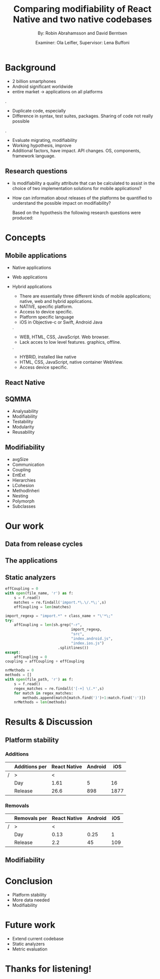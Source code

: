 #+TITLE: Comparing modifiability of React Native and two native codebases
#+AUTHOR: By: Robin Abrahamsson and David Berntsen
#+EMAIL: robab960@student.liu.se davbe067@student.liu.se
#+DATE: Examiner: Ola Leifler, Supervisor: Lena Buffoni

#+REVEAL_ROOT: file:///Users/robin.abrahamsson/reveal.js-master/


#+REVEAL_THEME: black
#+REVEAL_TRANS: default
#+REVEAL_DEFAULT_FRAG_STYLE: current-visible

#+REVEAL_POSTAMBLE: <p> Created by Robin Abrahamsson and David Berntsen. </p>
#+REVEAL_PLUGINS: (markdown notes math)
#+REVEAL_EXTRA_CSS: ./custom-stylesheet.css

#+OPTIONS: reveal_center:t reveal_progress:t reveal_history:nil reveal_control:nil
#+OPTIONS: reveal_rolling_links:t reveal_keyboard:t reveal_overview:t num:nil
#+OPTIONS: reveal_width:1200 reveal_height:800
#+OPTIONS: toc:1
#+OPTIONS: reveal_title_slide:"<h2>%t</h2><p>%a</p><p>%d</p>"


* Background
#+BEGIN_NOTES
 * 2 billion smartphones
 * Android significant worldwide
 * entire market -> applications on all platforms
.
 * Duplicate code, especially
 * Difference in syntax, test suites, packages. Sharing of code not really possible
.  
 * Evaluate migrating, modifiability
 * Working hypothesis, improve
 * Additional factors, have impact. API changes. OS, components, framework language.
#+END_NOTES
** Research questions
   #+ATTR_REVEAL: :frag (t)
  * Is modifiability a quality attribute that can be calculated to assist in the choice of two implementation solutions for mobile applications?
  * How can information about releases of the platforms be quantified to understand the possible impact on modifiability?
   #+BEGIN_NOTES
   Based on the hypothesis the following research questions were produced:
   * Is modifiability a quality attribute that can be calculated to assist in the choice of two implementation solutions for mobile applications?
   * How can information about releases of the platforms be quantified to understand the possible impact on modifiability?
   #+END_NOTES
* Concepts
** Mobile applications
   #+ATTR_REVEAL: :frag (t)
 * Native applications
 * Web applications
 * Hybrid applications
   #+BEGIN_NOTES
 * There are essentially three different kinds of mobile applications; native, web and hybrid applications.
 * NATIVE, specific platform. 
 * Access to device specific.
 * Platform specific language
 * iOS in Objective-c or Swift, Android Java
.
 * WEB, HTML, CSS, JavaScript. Web browser.
 * Lack acces to low level features. graphics, offline.
. 
 * HYBRID, installed like native
 * HTML, CSS, JavaScript, native container WebView.
 * Access device specific.
   #+END_NOTES
** React Native
** SQMMA
   #+ATTR_REVEAL: :frag (t)
 * Analysability
 * Modifiability
 * Testability
 * Modularity
 * Reusability
** Modifiability
   #+ATTR_REVEAL: :frag (t)
 * avgSize
 * Communication
 * Coupling
 * EntExt
 * Hierarchies
 * LCohesion
 * MethodInheri
 * Nesting
 * Polymorph
 * Subclasses

* Our work
** Data from release cycles
** The applications
   #+REVEAL: split
   #+CAPTION:
   #+NAME: fig:menu
   #+ATTR_HTML: :height 500
   [[./images/full-application.png]]

   #+REVEAL: split
   #+CAPTION:
   #+NAME: fig:menu
   #+ATTR_HTML: :height 500
   [[./images/menu.png]]

** Static analyzers

#+REVEAL: split
#+BEGIN_SRC python
effCoupling = 0
with open(file_name, 'r') as f:
    s = f.read()
    matches = re.findall('import.*\.\/.*\;',s)
    effCoupling = len(matches)

import_regexp = "import.*" + class_name + "\'*\;"
try:
    affCoupling = len(sh.grep("-r",
                              import_regexp, 
                              "src", 
                              "index.android.js", 
                              "index.ios.js")
                        .splitlines())
except:
    affCoupling = 0
coupling = affCoupling + effCoupling
#+END_SRC
#+REVEAL: split
#+BEGIN_SRC python
nrMethods = 0
methods = []
with open(file_path, 'r') as f:
    s = f.read()
    regex_matches = re.findall('[-+] \(.*',s)
    for match in regex_matches:
        methods.append(match[match.find(')')+1:match.find(':')])
    nrMethods = len(methods)
#+END_SRC

* Results & Discussion
** Platform stability
*** Additions
|---+---------------+--------------+---------+------|
|   | Additions per | React Native | Android |  iOS |
|---+---------------+--------------+---------+------|
| / | >             |            < |         |      |
|   | Day           |         1.61 |       5 |   16 |
|   | Release       |         26.6 |     898 | 1877 |
|---+---------------+--------------+---------+------|
*** Removals 
|---+--------------+--------------+---------+-----|
|   | Removals per | React Native | Android | iOS |
|---+--------------+--------------+---------+-----|
| / | >            |            < |         |     |
|   | Day          |         0.13 |    0.25 |   1 |
|   | Release      |          2.2 |      45 | 109 |
|---+--------------+--------------+---------+-----|



** Modifiability
   
   #+REVEAL: split
   #+ATTR_HTML: :height 500
   [[./images/application-modifiability-sum.png]]


# * Summary
#   #+ATTR_REVEAL: :frag (t)
#   * Existing Android and iOS applications
#   * Developed React Native application
#   * SQMMA
#   * Static Analyzers
#   * Modifiability over time
# ** Research Questions
#    #+ATTR_REVEAL: :frag (t)
#    * Is modifiability a quality attribute that can be calculated to assist in the choice of two implementation solutions for mobile applications?
#    * How can information about releases of the platforms be quantified to understand the possible impact on modifiability?

* Conclusion
  #+ATTR_REVEAL: :frag (t)
  * Platform stability
  * More data needed
  * Modifiability
* Future work
  #+ATTR_REVEAL: :frag (t)
  * Extend current codebase
  * Static analyzers
  * Metric evaluation

* Thanks for listening!
